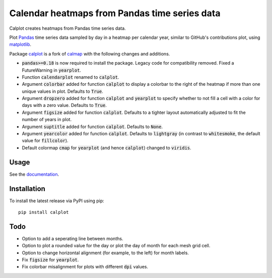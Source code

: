 Calendar heatmaps from Pandas time series data
==============================================

Calplot creates heatmaps from Pandas time series data.

Plot `Pandas <http://pandas.pydata.org/>`_ time series data sampled by day in
a heatmap per calendar year, similar to GitHub's contributions plot, using
`matplotlib <http://matplotlib.org/>`_.

.. image:: https://raw.githubusercontent.com/tomkwok/calplot/master/calplot.png
    :alt: Example calendar heatmap


Package `calplot <https://pypi.org/project/calplot/>`_ is a fork of `calmap <https://github.com/martijnvermaat/calmap>`_ with the following changes and additions.

- :code:`pandas>=0.18` is now required to install the package. Legacy code for compatibility removed. Fixed a FutureWarning in :code:`yearplot`.
- Function :code:`calendarplot` renamed to :code:`calplot`.
- Argument :code:`colorbar` added for function :code:`calplot` to display a colorbar to the right of the heatmap if more than one unique values in plot. Defaults to :code:`True`.
- Argument :code:`dropzero` added for function :code:`calplot` and :code:`yearplot` to specify whether to not fill a cell with a color for days with a zero value. Defaults to :code:`True`.
- Argument :code:`figsize` added for function :code:`calplot`. Defaults to a tighter layout automatically adjusted to fit the number of years in plot.
- Argument :code:`suptitle` added for function :code:`calplot`. Defaults to :code:`None`.
- Argument :code:`yearcolor` added for function :code:`calplot`. Defaults to :code:`lightgray` (in contrast to :code:`whitesmoke`, the default value for :code:`fillcolor`).
- Default colormap :code:`cmap` for :code:`yearplot` (and hence :code:`calplot`) changed to :code:`viridis`.

Usage
-----

See the `documentation <https://pythonhosted.org/calplot>`_.


Installation
------------

To install the latest release via PyPI using pip::

    pip install calplot

Todo
----

- Option to add a seperating line between months.
- Option to plot a rounded value for the day or plot the day of month for each mesh grid cell.
- Option to change horizontal alignment (for example, to the left) for month labels.
- Fix :code:`figsize` for :code:`yearplot`.
- Fix colorbar misalignment for plots with different :code:`dpi` values.
